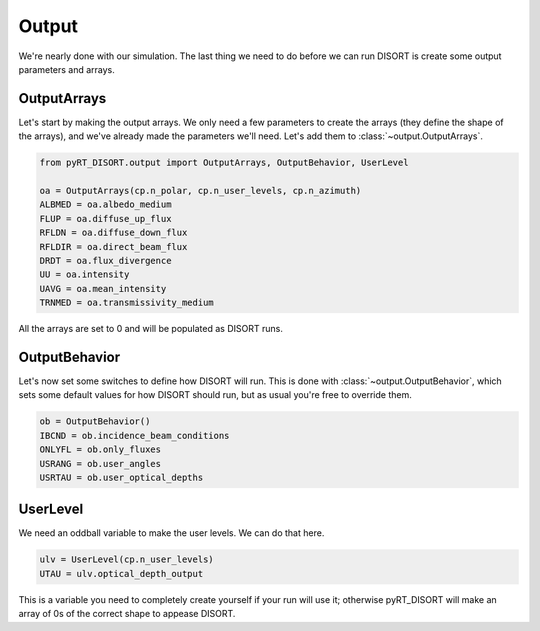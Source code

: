 Output
======
We're nearly done with our simulation. The last thing we need to do before we
can run DISORT is create some output parameters and arrays.

OutputArrays
-------------
Let's start by making the output arrays. We only need a few parameters to
create the arrays (they define the shape of the arrays), and we've already made
the parameters we'll need. Let's add them to :class:`~output.OutputArrays`.

.. code-block:: python

   from pyRT_DISORT.output import OutputArrays, OutputBehavior, UserLevel

   oa = OutputArrays(cp.n_polar, cp.n_user_levels, cp.n_azimuth)
   ALBMED = oa.albedo_medium
   FLUP = oa.diffuse_up_flux
   RFLDN = oa.diffuse_down_flux
   RFLDIR = oa.direct_beam_flux
   DRDT = oa.flux_divergence
   UU = oa.intensity
   UAVG = oa.mean_intensity
   TRNMED = oa.transmissivity_medium

All the arrays are set to 0 and will be populated as DISORT runs.

OutputBehavior
---------------
Let's now set some switches to define how DISORT will
run. This is done with :class:`~output.OutputBehavior`, which sets some default
values for how DISORT should run, but as usual you're free to override them.


.. code-block:: python

   ob = OutputBehavior()
   IBCND = ob.incidence_beam_conditions
   ONLYFL = ob.only_fluxes
   USRANG = ob.user_angles
   USRTAU = ob.user_optical_depths

UserLevel
---------
We need an oddball variable to make the user levels. We can do that here.

.. code-block:: python

   ulv = UserLevel(cp.n_user_levels)
   UTAU = ulv.optical_depth_output

This is a variable you need to completely create yourself if your run will
use it; otherwise pyRT_DISORT will make an array of 0s of the correct shape
to appease DISORT.
